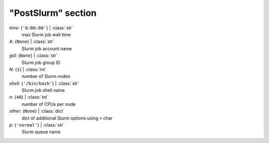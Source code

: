 -------------------
"PostSlurm" section
-------------------

*time*: {``'8:00:00'``} | :class:`str`
    max Slurm job wall time
*A*: {``None``} | :class:`str`
    Slurm job account name
*gid*: {``None``} | :class:`str`
    Slurm job group ID
*N*: {``1``} | :class:`int`
    number of Slurm nodes
*shell*: {``'/bin/bash'``} | :class:`str`
    Slurm job shell name
*n*: {``40``} | :class:`int`
    number of CPUs per node
*other*: {``None``} | :class:`dict`
    dict of additional Slurm options using ``=`` char
*p*: {``'normal'``} | :class:`str`
    Slurm queue name

